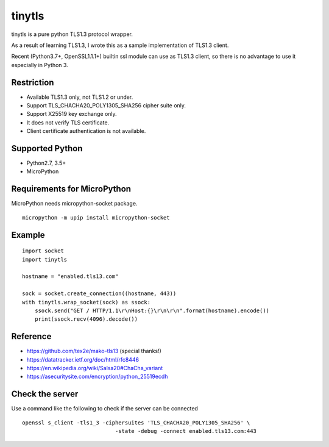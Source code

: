 ---------------
tinytls
---------------

tinytls is a pure python TLS1.3 protocol wrapper.

As a result of learning TLS1.3, 
I wrote this as a sample implementation of TLS1.3 client.

Recent (Python3.7+, OpenSSL1.1.1+) builtin ssl module can use as TLS1.3 client,
so there is no advantage to use it especially in Python 3.

Restriction
+++++++++++++++

- Available TLS1.3 only, not TLS1.2 or under.
- Support TLS_CHACHA20_POLY1305_SHA256 cipher suite only.
- Support X25519 key exchange only.
- It does not verify TLS certificate.
- Client certificate authentication is not available.

Supported Python
+++++++++++++++++++

- Python2.7, 3.5+
- MicroPython

Requirements for MicroPython
+++++++++++++++++++++++++++++++++++

MicroPython needs micropython-socket package.

::

   micropython -m upip install micropython-socket

Example
++++++++

::

   import socket
   import tinytls

   hostname = "enabled.tls13.com"

   sock = socket.create_connection((hostname, 443))
   with tinytls.wrap_socket(sock) as ssock:
       ssock.send("GET / HTTP/1.1\r\nHost:{}\r\n\r\n".format(hostname).encode())
       print(ssock.recv(4096).decode())


Reference
++++++++++++++++++++

- https://github.com/tex2e/mako-tls13 (special thanks!)
- https://datatracker.ietf.org/doc/html/rfc8446
- https://en.wikipedia.org/wiki/Salsa20#ChaCha_variant
- https://asecuritysite.com/encryption/python_25519ecdh

Check the server
+++++++++++++++++++++++++++++

Use a command like the following to check if the server can be connected

::

   openssl s_client -tls1_3 -ciphersuites 'TLS_CHACHA20_POLY1305_SHA256' \
                                -state -debug -connect enabled.tls13.com:443
